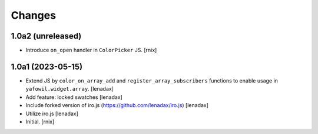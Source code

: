 Changes
=======

1.0a2 (unreleased)
------------------

- Introduce ``on_open`` handler in ``ColorPicker`` JS.
  [rnix]


1.0a1 (2023-05-15)
------------------

- Extend JS by ``color_on_array_add`` and ``register_array_subscribers``
  functions to enable usage in ``yafowil.widget.array``.
  [lenadax]

- Add feature: locked swatches
  [lenadax]

- Include forked version of iro.js (https://github.com/lenadax/iro.js)
  [lenadax]

- Utilize iro.js
  [lenadax]

- Initial.
  [rnix]
